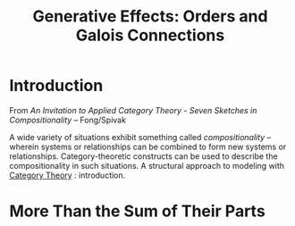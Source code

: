 :PROPERTIES:
:ID:       d6f8025c-aa62-4726-bb6e-817ae6b0fbb1
:END:
#+title: Generative Effects: Orders and Galois Connections
#+hugo_base_dir:/home/kdb/Documents/kdbed/kdbed.github.io.bak
#+filetags: :compositionality:categoryTheory:

* Introduction
From /An Invitation to Applied Category Theory - Seven Sketches in Compositionality/ -- Fong/Spivak

A wide variety of situations exhibit something called /compositionality/ -- wherein systems or relationships can be combined to form new systems or relationships. Category-theoretic constructs can be used to describe the compositionality in such situations. A structural approach to modeling with [[id:b0fcc595-856c-42ec-96ac-b3f689b07448][Category Theory]] : introduction.

* More Than the Sum of Their Parts
